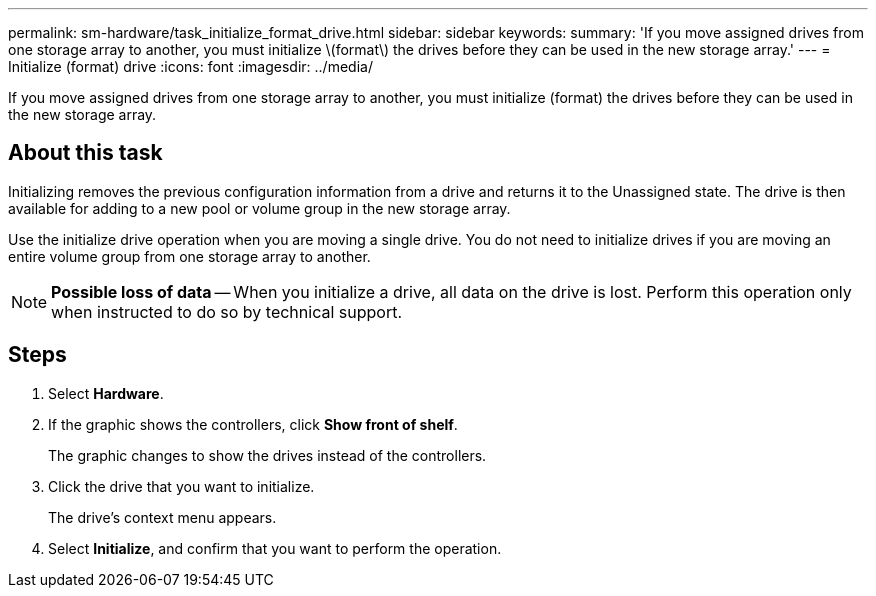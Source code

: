 ---
permalink: sm-hardware/task_initialize_format_drive.html
sidebar: sidebar
keywords: 
summary: 'If you move assigned drives from one storage array to another, you must initialize \(format\) the drives before they can be used in the new storage array.'
---
= Initialize (format) drive
:icons: font
:imagesdir: ../media/

[.lead]
If you move assigned drives from one storage array to another, you must initialize (format) the drives before they can be used in the new storage array.

== About this task

Initializing removes the previous configuration information from a drive and returns it to the Unassigned state. The drive is then available for adding to a new pool or volume group in the new storage array.

Use the initialize drive operation when you are moving a single drive. You do not need to initialize drives if you are moving an entire volume group from one storage array to another.

[NOTE]
====
*Possible loss of data* -- When you initialize a drive, all data on the drive is lost. Perform this operation only when instructed to do so by technical support.
====

== Steps

. Select *Hardware*.
. If the graphic shows the controllers, click *Show front of shelf*.
+
The graphic changes to show the drives instead of the controllers.

. Click the drive that you want to initialize.
+
The drive's context menu appears.

. Select *Initialize*, and confirm that you want to perform the operation.
